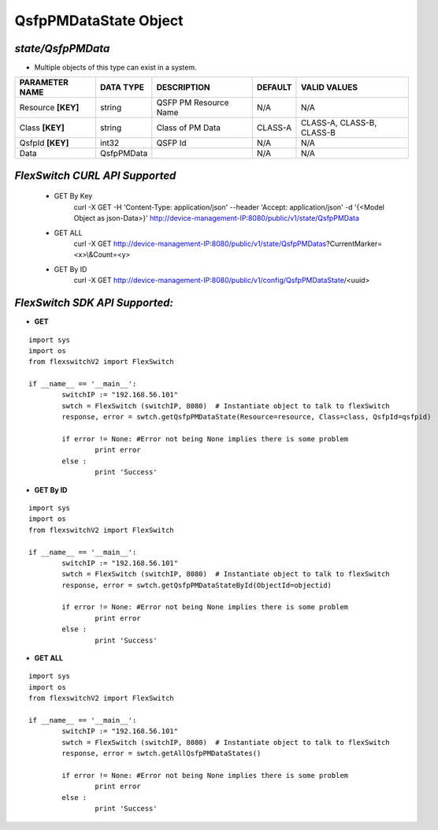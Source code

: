 QsfpPMDataState Object
=============================================================

*state/QsfpPMData*
------------------------------------

- Multiple objects of this type can exist in a system.

+--------------------+---------------+-----------------------+-------------+---------------------------+
| **PARAMETER NAME** | **DATA TYPE** |    **DESCRIPTION**    | **DEFAULT** |     **VALID VALUES**      |
+--------------------+---------------+-----------------------+-------------+---------------------------+
| Resource **[KEY]** | string        | QSFP PM Resource Name | N/A         | N/A                       |
+--------------------+---------------+-----------------------+-------------+---------------------------+
| Class **[KEY]**    | string        | Class of PM Data      | CLASS-A     | CLASS-A, CLASS-B, CLASS-B |
+--------------------+---------------+-----------------------+-------------+---------------------------+
| QsfpId **[KEY]**   | int32         | QSFP Id               | N/A         | N/A                       |
+--------------------+---------------+-----------------------+-------------+---------------------------+
| Data               | QsfpPMData    |                       | N/A         | N/A                       |
+--------------------+---------------+-----------------------+-------------+---------------------------+



*FlexSwitch CURL API Supported*
------------------------------------

	- GET By Key
		 curl -X GET -H 'Content-Type: application/json' --header 'Accept: application/json' -d '{<Model Object as json-Data>}' http://device-management-IP:8080/public/v1/state/QsfpPMData
	- GET ALL
		 curl -X GET http://device-management-IP:8080/public/v1/state/QsfpPMDatas?CurrentMarker=<x>\\&Count=<y>
	- GET By ID
		 curl -X GET http://device-management-IP:8080/public/v1/config/QsfpPMDataState/<uuid>


*FlexSwitch SDK API Supported:*
------------------------------------



- **GET**


::

	import sys
	import os
	from flexswitchV2 import FlexSwitch

	if __name__ == '__main__':
		switchIP := "192.168.56.101"
		swtch = FlexSwitch (switchIP, 8080)  # Instantiate object to talk to flexSwitch
		response, error = swtch.getQsfpPMDataState(Resource=resource, Class=class, QsfpId=qsfpid)

		if error != None: #Error not being None implies there is some problem
			print error
		else :
			print 'Success'


- **GET By ID**


::

	import sys
	import os
	from flexswitchV2 import FlexSwitch

	if __name__ == '__main__':
		switchIP := "192.168.56.101"
		swtch = FlexSwitch (switchIP, 8080)  # Instantiate object to talk to flexSwitch
		response, error = swtch.getQsfpPMDataStateById(ObjectId=objectid)

		if error != None: #Error not being None implies there is some problem
			print error
		else :
			print 'Success'




- **GET ALL**


::

	import sys
	import os
	from flexswitchV2 import FlexSwitch

	if __name__ == '__main__':
		switchIP := "192.168.56.101"
		swtch = FlexSwitch (switchIP, 8080)  # Instantiate object to talk to flexSwitch
		response, error = swtch.getAllQsfpPMDataStates()

		if error != None: #Error not being None implies there is some problem
			print error
		else :
			print 'Success'


